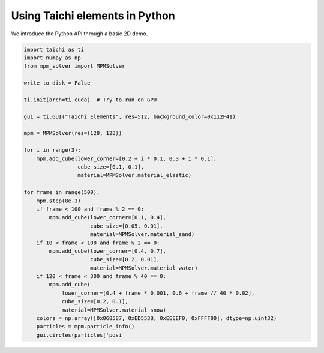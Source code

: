 Using Taichi elements in Python
===============================

We introduce the Python API through a basic 2D demo.

.. code-block:: python

    import taichi as ti
    import numpy as np
    from mpm_solver import MPMSolver

    write_to_disk = False

    ti.init(arch=ti.cuda)  # Try to run on GPU

    gui = ti.GUI("Taichi Elements", res=512, background_color=0x112F41)

    mpm = MPMSolver(res=(128, 128))

    for i in range(3):
        mpm.add_cube(lower_corner=[0.2 + i * 0.1, 0.3 + i * 0.1],
                     cube_size=[0.1, 0.1],
                     material=MPMSolver.material_elastic)

    for frame in range(500):
        mpm.step(8e-3)
        if frame < 100 and frame % 2 == 0:
            mpm.add_cube(lower_corner=[0.1, 0.4],
                         cube_size=[0.05, 0.01],
                         material=MPMSolver.material_sand)
        if 10 < frame < 100 and frame % 2 == 0:
            mpm.add_cube(lower_corner=[0.4, 0.7],
                         cube_size=[0.2, 0.01],
                         material=MPMSolver.material_water)
        if 120 < frame < 300 and frame % 40 == 0:
            mpm.add_cube(
                lower_corner=[0.4 + frame * 0.001, 0.6 + frame // 40 * 0.02],
                cube_size=[0.2, 0.1],
                material=MPMSolver.material_snow)
        colors = np.array([0x068587, 0xED553B, 0xEEEEF0, 0xFFFF00], dtype=np.uint32)
        particles = mpm.particle_info()
        gui.circles(particles['posi